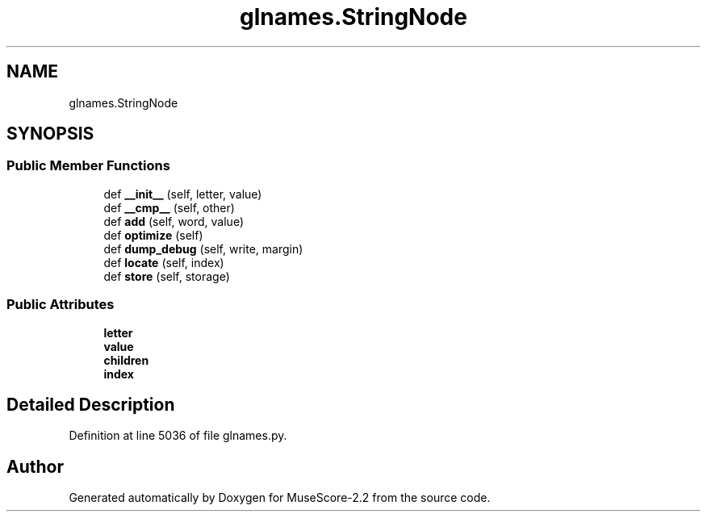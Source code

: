 .TH "glnames.StringNode" 3 "Mon Jun 5 2017" "MuseScore-2.2" \" -*- nroff -*-
.ad l
.nh
.SH NAME
glnames.StringNode
.SH SYNOPSIS
.br
.PP
.SS "Public Member Functions"

.in +1c
.ti -1c
.RI "def \fB__init__\fP (self, letter, value)"
.br
.ti -1c
.RI "def \fB__cmp__\fP (self, other)"
.br
.ti -1c
.RI "def \fBadd\fP (self, word, value)"
.br
.ti -1c
.RI "def \fBoptimize\fP (self)"
.br
.ti -1c
.RI "def \fBdump_debug\fP (self, write, margin)"
.br
.ti -1c
.RI "def \fBlocate\fP (self, index)"
.br
.ti -1c
.RI "def \fBstore\fP (self, storage)"
.br
.in -1c
.SS "Public Attributes"

.in +1c
.ti -1c
.RI "\fBletter\fP"
.br
.ti -1c
.RI "\fBvalue\fP"
.br
.ti -1c
.RI "\fBchildren\fP"
.br
.ti -1c
.RI "\fBindex\fP"
.br
.in -1c
.SH "Detailed Description"
.PP 
Definition at line 5036 of file glnames\&.py\&.

.SH "Author"
.PP 
Generated automatically by Doxygen for MuseScore-2\&.2 from the source code\&.
